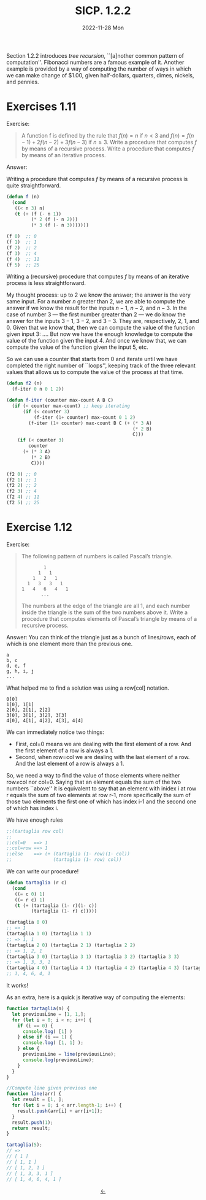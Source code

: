 #+options: html-link-use-abs-url:nil html-postamble:t
#+options: html-preamble:t html-scripts:nil html-style:t
#+options: html5-fancy:nil tex:t toc:nil num:nil
#+html_doctype: xhtml-strict
#+html_container: div
#+html_content_class: content
#+description:
#+keywords:
#+html_link_home:
#+html_link_up:
#+html_mathjax:
#+html_equation_reference_format: \eqref{%s}
#+html_head: <link rel="stylesheet" type="text/css" href="./style.css"/>
#+html_head_extra:
#+title: SICP. 1.2.2
#+subtitle: 2022-11-28 Mon
#+infojs_opt:
#+creator: <a href="https://www.gnu.org/software/emacs/">Emacs</a> 28.2 (<a href="https://orgmode.org">Org</a> mode 9.5.5)
#+latex_header:

Section 1.2.2 introduces /tree recursion/, ``[a]nother common pattern
of computation''. Fibonacci numbers are a famous example of
it. Another example is provided by a way of computing the number of
ways in which we can make change of $1.00, given half-dollars,
quarters, dimes, nickels, and pennies.

* Exercises 1.11
Exercise:

#+begin_quote
A function f is defined by the rule that $f(n) = n$ if $n <3$ and
$f(n) = f(n−1) + 2f(n−2) + 3f(n−3)$ if $n \geq 3$. Write a procedure
that computes $f$ by means of a recursive process. Write a procedure
that computes $f$ by means of an iterative process.
#+end_quote

Answer:

Writing a procedure that computes $f$ by means of a recursive process
is quite straightforward.
#+begin_src emacs-lisp
  (defun f (n)
    (cond
     ((< n 3) n)
     (t (+ (f (- n 1))
           (* 2 (f (- n 2)))
           (* 3 (f (- n 3)))))))

  (f 0)  ;; 0
  (f 1)  ;; 1
  (f 2)  ;; 2
  (f 3)  ;; 4
  (f 4)  ;; 11
  (f 5)  ;; 25
#+end_src

Writing a (recursive) procedure that computes $f$ by means of an
iterative process is less straightforward.

My thought process: up to $2$ we know the answer; the answer is the
very same input. For a number $n$ greater than $2$, we are able to
compute the answer if we know the result for the inputs $n - 1$, $n -
2$, and $n - 3$. In the case of number $3$ --- the first number
greater than $2$ --- we do know the answer for the inputs $3 - 1$,
$3 - 2$, and $3 - 3$. They are, respectively, $2$, $1$, and $0$. Given
that we know that, then we can compute the value of the function given
input $3$: ....  But now we have the enough knowledge to compute the
value of the function given the input $4$. And once we know that, we
can compute the value of the function given the input $5$, etc.

So we can use a counter that starts from $0$ and iterate until we have
completed the right number of ``loops'', keeping track of the three
relevant values that allows us to compute the value of the process at
that time.

#+begin_src emacs-lisp
  (defun f2 (n)
    (f-iter 0 n 0 1 2))

  (defun f-iter (counter max-count A B C)
    (if (< counter max-count) ;; keep iterating
        (if (< counter 3)
            (f-iter (1+ counter) max-count 0 1 2)
          (f-iter (1+ counter) max-count B C (+ (* 3 A)
                                                (* 2 B)
                                                C)))
      (if (< counter 3)
          counter
        (+ (* 3 A)
           (* 2 B)
           C))))

  (f2 0) ;; 0
  (f2 1) ;; 1
  (f2 2) ;; 2
  (f2 3) ;; 4
  (f2 4) ;; 11
  (f2 5) ;; 25
#+end_src

* Exercise 1.12
Exercise:
#+begin_quote
The following pattern of numbers is called Pascal’s triangle.

#+begin_src
          1
        1   1
      1   2   1
    1   3   3   1
  1   4   6   4   1
         ...
#+end_src

The numbers at the edge of the triangle are all 1, and each number
inside the triangle is the sum of the two numbers above it. Write a
procedure that computes elements of Pascal’s triangle by means of a
recursive process.
#+end_quote

Answer:
You can think of the triangle just as a bunch of lines/rows, each of
which is one element more than the previous one.

#+begin_src 
a
b, c
d, e, f
g, h, i, j
...
#+end_src

What helped me to find a solution was using a row[col] notation.
#+begin_src 
0[0]
1[0], 1[1]
2[0], 2[1], 2[2]
3[0], 3[1], 3[2], 3[3]
4[0], 4[1], 4[2], 4[3], 4[4]
#+end_src
We can immediately notice two things:
- First, col=0 means we are dealing with the first element of a
  row. And the first element of a row is always a 1.
- Second, when row=col we are dealing with the last element of a
  row. And the last element of a row is always a 1.

So, we need a way to find the value of those elements where neither
row≠col nor col=0. Saying that an element equals the sum of the two
numbers ``above'' it is equivalent to say that an element with inidex
i at row r equals the sum of two elements at row r-1, more
specifically the sum of those two elements the first one of which has
index i-1 and the second one of which has index i.

We have enough rules
#+begin_src emacs-lisp
  ;;(tartaglia row col)
  ;;
  ;;col=0   ==> 1
  ;;col=row ==> 1
  ;;else    ==> (+ (tartaglia (1- row)(1- col))
  ;;               (tartaglia (1- row) col))
#+end_src

We can write our procedure!
#+begin_src emacs-lisp
  (defun tartaglia (r c)
    (cond
     ((= c 0) 1)
     ((= r c) 1)
     (t (+ (tartaglia (1- r)(1- c))
           (tartaglia (1- r) c)))))

  (tartaglia 0 0)
  ;; => 1
  (tartaglia 1 0) (tartaglia 1 1)
  ;; => 1, 1
  (tartaglia 2 0) (tartaglia 2 1) (tartaglia 2 2)
  ;; => 1, 2, 1
  (tartaglia 3 0) (tartaglia 3 1) (tartaglia 3 2) (tartaglia 3 3)
  ;; => 1, 3, 3, 1
  (tartaglia 4 0) (tartaglia 4 1) (tartaglia 4 2) (tartaglia 4 3) (tartaglia 4 4)
  ;; 1, 4, 6, 4, 1
#+end_src

It works!

As an extra, here is a quick js iterative way of computing the elements:
#+begin_src js
function tartaglia(n) {
  let previousLine = [1, 1,];
  for (let i = 0; i < n; i++) {
    if (i == 0) {
      console.log( [1] )
    } else if (i == 1) {
      console.log( [1, 1] );
    } else {
      previousLine = line(previousLine);
      console.log(previousLine);
    }    
  }  
}

//Compute line given previous one
function line(arr) {
  let result = [1, ];
  for (let i = 0; i < arr.length-1; i++) {
    result.push(arr[i] + arr[i+1]);
  }
  result.push(1);
  return result;
}

tartaglia(5);
// =>
// [ 1 ]
// [ 1, 1 ]
// [ 1, 2, 1 ]
// [ 1, 3, 3, 1 ]
// [ 1, 4, 6, 4, 1 ]
#+end_src



#+begin_export html
<div style="text-align: center;">
<a href="https://pietroiusti.github.io/blog/posts.html">←</a>
</div>
#+end_export
